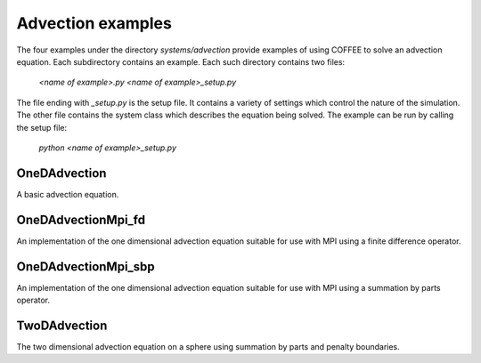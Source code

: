 Advection examples
==================

The four examples under the directory `systems/advection` provide examples of using
COFFEE to solve an advection equation. 
Each subdirectory contains an example.
Each such directory contains two files:

    `<name of example>.py`
    `<name of example>_setup.py`

The file ending with `_setup.py` is the setup file. It contains a variety of
settings which control the nature of the simulation. The other file contains
the system class which describes the equation being solved. The example
can be run by calling the setup file:

    `python <name of example>_setup.py`

OneDAdvection
-------------
A basic advection equation.

OneDAdvectionMpi_fd
-------------------
An implementation of the one dimensional advection equation suitable for use with
MPI using a finite difference operator.

OneDAdvectionMpi_sbp
--------------------
An implementation of the one dimensional advection equation suitable for use with
MPI using a summation by parts operator.

TwoDAdvection
-------------
The two dimensional advection equation on a sphere using summation by parts and
penalty boundaries.
